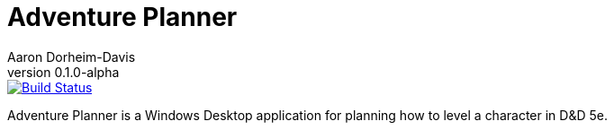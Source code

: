 = Adventure Planner
Aaron Dorheim-Davis
v0.1.0-alpha
:nofooter:
:ci-link: https://ci.appveyor.com/project/recf/adventureplanner
:ci-img: https://ci.appveyor.com/api/projects/status/40sj047t8k7eab3p?svg=true

image::{ci-img}[alt=Build Status, link={ci-link}]

Adventure Planner is a Windows Desktop application for planning how to level a
character in D&D 5e.
